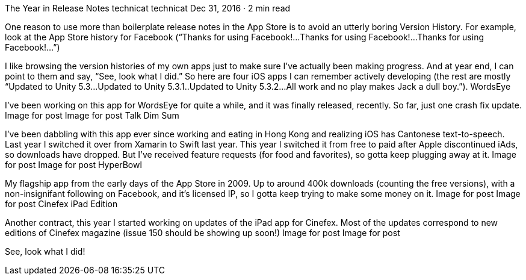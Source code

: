 The Year in Release Notes
technicat
technicat
Dec 31, 2016 · 2 min read

One reason to use more than boilerplate release notes in the App Store is to avoid an utterly boring Version History. For example, look at the App Store history for Facebook (“Thanks for using Facebook!…Thanks for using Facebook!…Thanks for using Facebook!…”)

I like browsing the version histories of my own apps just to make sure I’ve actually been making progress. And at year end, I can point to them and say, “See, look what I did.” So here are four iOS apps I can remember actively developing (the rest are mostly “Updated to Unity 5.3…Updated to Unity 5.3.1..Updated to Unity 5.3.2…All work and no play makes Jack a dull boy.”).
WordsEye

I’ve been working on this app for WordsEye for quite a while, and it was finally released, recently. So far, just one crash fix update.
Image for post
Image for post
Talk Dim Sum

I’ve been dabbling with this app ever since working and eating in Hong Kong and realizing iOS has Cantonese text-to-speech. Last year I switched it over from Xamarin to Swift last year. This year I switched it from free to paid after Apple discontinued iAds, so downloads have dropped. But I’ve received feature requests (for food and favorites), so gotta keep plugging away at it.
Image for post
Image for post
HyperBowl

My flagship app from the early days of the App Store in 2009. Up to around 400k downloads (counting the free versions), with a non-insignifant following on Facebook, and it’s licensed IP, so I gotta keep trying to make some money on it.
Image for post
Image for post
Cinefex iPad Edition

Another contract, this year I started working on updates of the iPad app for Cinefex. Most of the updates correspond to new editions of Cinefex magazine (issue 150 should be showing up soon!)
Image for post
Image for post

See, look what I did!
